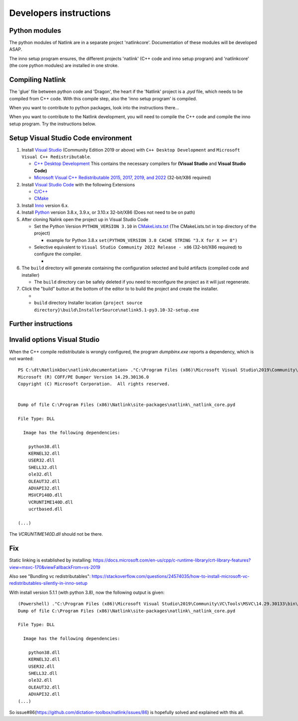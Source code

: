 Developers instructions
=======================

Python modules
------------------

The python modules of Natlink are in a separate project 'natlinkcore'. Documentation of these modules will be developed ASAP.

The inno setup program ensures, the different projects 'natlink' (C++ code and inno setup program) and 'natlinkcore' (the core python modules) are installed in one stroke.


Compiling Natlink
------------------

The 'glue' file between python code and 'Dragon', the heart if the 'Natlink' project is a `.pyd` file, which needs to be compiled from C++ code. With this compile step, also the 'inno setup program' is compiled.

When you want to contribute to python packages, look into the instructions there...

When you want to contribute to the Natlink development, you will need to compile the C++ code and compile the inno setup program. Try the instructions below.

Setup Visual Studio Code environment
------------------------------------

1. Install `Visual Studio <https://visualstudio.microsoft.com/>`__
   (Community Edition 2019 or above) with ``C++ Desktop Development``
   and ``Microsoft Visual C++ Redistributable``.

   -  `C++ Desktop
      Development <https://docs.microsoft.com/en-us/cpp/ide/using-the-visual-studio-ide-for-cpp-desktop-development>`__
      This contains the necessary compilers for **(Visual Studio** and
      **Visual Studio Code)**
   -  `Microsoft Visual C++ Redistributable 2015, 2017, 2019, and
      2022 <https://docs.microsoft.com/en-US/cpp/windows/latest-supported-vc-redist?view=msvc-170>`__
      (32-bit/X86 required)

2. Install `Visual Studio Code <https://visualstudio.microsoft.com/>`__
   with the following Extensions

   -  `C/C++ <https://marketplace.visualstudio.com/items?itemName=ms-vscode.cpptools>`__
   -  `CMake <https://marketplace.visualstudio.com/items?itemName=twxs.cmake>`__

3. Install `Inno <https://jrsoftware.org/isdl.php>`__ version 6.x.
4. Install `Python <https://www.python.org/downloads/>`__ version 3.8.x,
   3.9.x, or 3.10.x 32-bit/X86 (Does not need to be on path)
5. After cloning Nalink open the project up in Visual Studio Code

   -  Set the Python Version ``PYTHON_VERSION 3.10`` in
      `CMakeLists.txt <https://github.com/dictation-toolbox/natlink/blob/23b40fe23c0cb75c935cae6bc6800fa9cda748d9/CMakeLists.txt#L5>`__
      (The CMakeLists.txt in top directory of the project)

      -  example for Python 3.8.x
         ``set(PYTHON_VERSION 3.8 CACHE STRING "3.X for X >= 8")``

   -  Selective equivalent to
      ``Visual Studio Community 2022 Release - x86`` (32-bit/X86
      required) to configure the compiler.

      -  |image1|

6. The ``build`` directory will generate containing the configuration
   selected and build artifacts (compiled code and installer)

   -  The ``build`` directory can be safely deleted if you need to
      reconfigure the project as it will just regenerate.

7. Click the "build" button at the bottom of the editor to to build the
   project and create the installer.

   -  |image2|
   -  ``build`` directory Installer location
      ``{project source directory}\build\InstallerSource\natlink5.1-py3.10-32-setup.exe``

.. |image1| image:: https://user-images.githubusercontent.com/24551569/164927468-68f101a5-9eed-4568-b251-0d09fde0394c.png
.. |image2| image:: https://user-images.githubusercontent.com/24551569/164919729-bd4b2096-6af3-4307-ba3c-ef6ff3b98c41.png


Further instructions
--------------------



Invalid options Visual Studio
-----------------------------

When the C++ compile redistributale is wrongly configured, the program `dumpbinx.exe` reports a dependency, which is not wanted:

::

  PS C:\dt\NatlinkDoc\natlink\documentation> ."C:\Program Files (x86)\Microsoft Visual Studio\2019\Community\VC\Tools\MSVC\14.29.30133\bin\Hostx86\x86\dumpbin.exe" /DEPENDENTS "C:\Program Files (x86)\Natlink\site-packages\natlink\_natlink_core.pyd"
  Microsoft (R) COFF/PE Dumper Version 14.29.30136.0
  Copyright (C) Microsoft Corporation.  All rights reserved.
  
  
  Dump of file C:\Program Files (x86)\Natlink\site-packages\natlink\_natlink_core.pyd
  
  File Type: DLL
  
    Image has the following dependencies:
  
      python38.dll
      KERNEL32.dll
      USER32.dll
      SHELL32.dll
      ole32.dll
      OLEAUT32.dll
      ADVAPI32.dll
      MSVCP140D.dll
      VCRUNTIME140D.dll
      ucrtbased.dll
      
  (...)

The `VCRUNTIME140D.dll` should not be there.

Fix
---

Static linking is established by installing:
https://docs.microsoft.com/en-us/cpp/c-runtime-library/crt-library-features?view=msvc-170&viewFallbackFrom=vs-2019

Also see "Bundling vc redistributables":
https://stackoverflow.com/questions/24574035/how-to-install-microsoft-vc-redistributables-silently-in-inno-setup


With install version 5.1.1  (with python 3.8), now the following output is given:

::

  (Powershell) ."C:\Program Files (x86)\Microsoft Visual Studio\2019\Community\VC\Tools\MSVC\14.29.30133\bin\Hostx86\x86\dumpbin.exe" /DEPENDENTS "C:\Program Files (x86)\Natlink\site-packages\natlink\_natlink_core.pyd"
  Dump of file C:\Program Files (x86)\Natlink\site-packages\natlink\_natlink_core.pyd
  
  File Type: DLL
  
    Image has the following dependencies:
  
      python38.dll
      KERNEL32.dll
      USER32.dll
      SHELL32.dll
      ole32.dll
      OLEAUT32.dll
      ADVAPI32.dll
  (...)


So issue#86(https://github.com/dictation-toolbox/natlink/issues/86) is hopefully solved and explained with this all.


.. _issue#86: https://github.com/dictation-toolbox/natlink/issues/86

